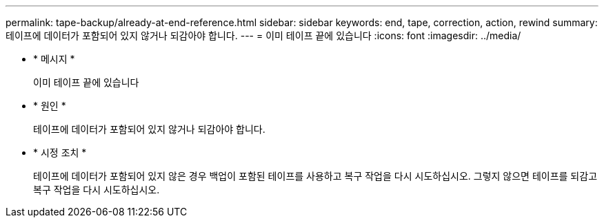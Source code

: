 ---
permalink: tape-backup/already-at-end-reference.html 
sidebar: sidebar 
keywords: end, tape, correction, action, rewind 
summary: 테이프에 데이터가 포함되어 있지 않거나 되감아야 합니다. 
---
= 이미 테이프 끝에 있습니다
:icons: font
:imagesdir: ../media/


* * 메시지 *
+
이미 테이프 끝에 있습니다

* * 원인 *
+
테이프에 데이터가 포함되어 있지 않거나 되감아야 합니다.

* * 시정 조치 *
+
테이프에 데이터가 포함되어 있지 않은 경우 백업이 포함된 테이프를 사용하고 복구 작업을 다시 시도하십시오. 그렇지 않으면 테이프를 되감고 복구 작업을 다시 시도하십시오.


